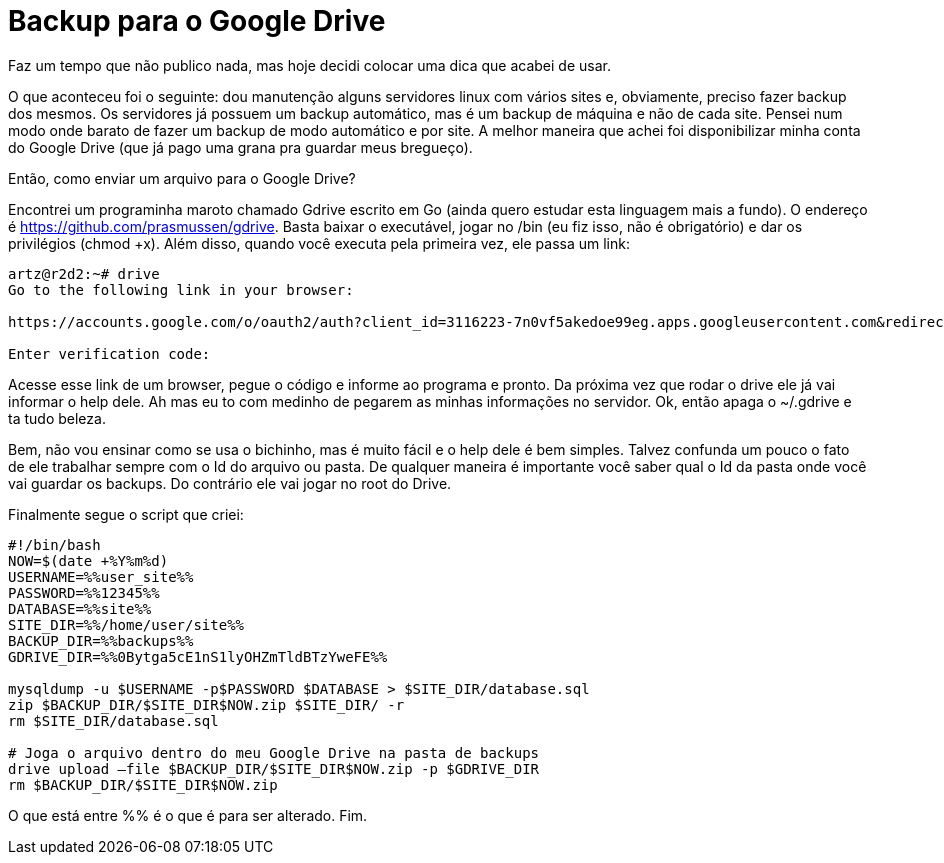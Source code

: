= Backup para o Google Drive
:published_at: 2016-07-12
:hp-image: http://static1.purebreak.com.br/articles/3/20/75/3/@/104695-com-o-google-drive-voce-pode-fazer-950x0-1.jpg

Faz um tempo que não publico nada, mas hoje decidi colocar uma dica que acabei de usar.

O que aconteceu foi o seguinte: dou manutenção alguns servidores linux com vários sites e, obviamente, preciso fazer backup dos mesmos. Os servidores já possuem um backup automático, mas é um backup de máquina e não de cada site. Pensei num modo onde barato de fazer um backup de modo automático e por site. A melhor maneira que achei foi disponibilizar minha conta do Google Drive (que já pago uma grana pra guardar meus bregueço).

Então, como enviar um arquivo para o Google Drive?

Encontrei um programinha maroto chamado Gdrive escrito em Go (ainda quero estudar esta linguagem mais a fundo). O endereço é https://github.com/prasmussen/gdrive. Basta baixar o executável, jogar no /bin (eu fiz isso, não é obrigatório) e dar os privilégios (chmod +x). Além disso, quando você executa pela primeira vez, ele passa um link:

----
artz@r2d2:~# drive
Go to the following link in your browser:

https://accounts.google.com/o/oauth2/auth?client_id=3116223-7n0vf5akedoe99eg.apps.googleusercontent.com&redirect_uri=urn%3Aietf%3Awg%3Aoauth%3A2.0%3Aoob&response_type=code&scope=https%3A%2F%2Fwww.googleapis.com%2Fauth%2Fdrive&state=state

Enter verification code:
----

Acesse esse link de um browser, pegue o código e informe ao programa e pronto. Da próxima vez que rodar o drive ele já vai informar o help dele. Ah mas eu to com medinho de pegarem as minhas informações no servidor. Ok, então apaga o ~/.gdrive e ta tudo beleza.

Bem, não vou ensinar como se usa o bichinho, mas é muito fácil e o help dele é bem simples. Talvez confunda um pouco o fato de ele trabalhar sempre com o Id do arquivo ou pasta. De qualquer maneira é importante você saber qual o Id da pasta onde você vai guardar os backups. Do contrário ele vai jogar no root do Drive.

Finalmente segue o script que criei:

----
#!/bin/bash
NOW=$(date +%Y%m%d)
USERNAME=%%user_site%%
PASSWORD=%%12345%%
DATABASE=%%site%%
SITE_DIR=%%/home/user/site%%
BACKUP_DIR=%%backups%%
GDRIVE_DIR=%%0Bytga5cE1nS1lyOHZmTldBTzYweFE%%

mysqldump -u $USERNAME -p$PASSWORD $DATABASE > $SITE_DIR/database.sql
zip $BACKUP_DIR/$SITE_DIR$NOW.zip $SITE_DIR/ -r
rm $SITE_DIR/database.sql

# Joga o arquivo dentro do meu Google Drive na pasta de backups
drive upload –file $BACKUP_DIR/$SITE_DIR$NOW.zip -p $GDRIVE_DIR
rm $BACKUP_DIR/$SITE_DIR$NOW.zip
----

O que está entre %% é o que é para ser alterado. Fim.